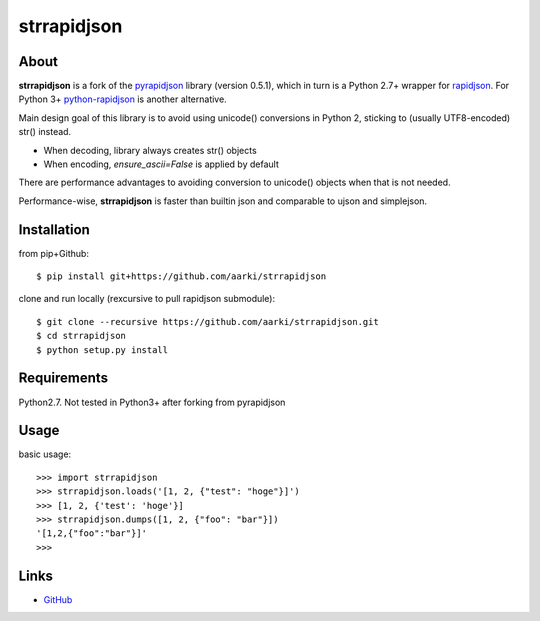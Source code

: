 strrapidjson
============

About
-----
**strrapidjson** is a fork of the `pyrapidjson`_ library (version 0.5.1), which in turn is a Python 2.7+ wrapper for `rapidjson`_.
For Python 3+ `python-rapidjson`_ is another alternative.

.. _`pyrapidjson`: https://github.com/hhatto/pyrapidjson
.. _`rapidjson`: https://github.com/miloyip/rapidjson
.. _`python-rapidjson`: https://github.com/python-rapidjson/python-rapidjson

Main design goal of this library is to avoid using unicode() conversions in Python 2,
sticking to (usually UTF8-encoded) str() instead.

* When decoding, library always creates str() objects
* When encoding, *ensure_ascii=False* is applied by default

There are performance advantages to avoiding conversion to unicode() objects when that is not needed.

Performance-wise, **strrapidjson** is faster than builtin json and comparable to ujson and simplejson.


Installation
------------
from pip+Github::

    $ pip install git+https://github.com/aarki/strrapidjson


clone and run locally (rexcursive to pull rapidjson submodule)::

    $ git clone --recursive https://github.com/aarki/strrapidjson.git
    $ cd strrapidjson
    $ python setup.py install


Requirements
------------
Python2.7.
Not tested in Python3+ after forking from pyrapidjson


Usage
-----

basic usage::

    >>> import strrapidjson
    >>> strrapidjson.loads('[1, 2, {"test": "hoge"}]')
    >>> [1, 2, {'test': 'hoge'}]
    >>> strrapidjson.dumps([1, 2, {"foo": "bar"}])
    '[1,2,{"foo":"bar"}]'
    >>>


Links
-----
* GitHub_

.. _GitHub: https://github.com/aarki/strrapidjson

